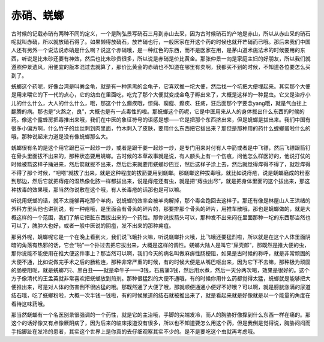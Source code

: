 赤硝、蜣螂
================

古时候的记载赤硝有两种不同的定义，一个是陶弘景写硝石三月到赤山去采，因为古时候硝石的产地是赤山，所以从赤山采的硝石呢就叫赤硝，所以就放硝石得了。如果懒得放硝石，放芒硝也行，一般医家在开这个药的时候也就开芒硝而已哦。那后来我们中国人还有另外一个说法说赤硝是什么啊？说这个赤硝哦，是一种红色的东西，而不是医家在用，是茅山道术施法术的时候要用的东西，听说是比朱砂还要有神效，然后也比朱砂贵很多，所以说是赤硝是价比黄金。那张仲景一向是家庭主妇的好朋友，所以我们就遵照仲景遗风，用便宜的版本混过去就算了，那价比黄金的赤硝也不知道在哪里有卖啊，我都买不到的时候，不知道各位要怎么买到了。

蜣螂这个药呢，好像台湾是叫粪金龟，就是有一种黑黑的金龟子，它喜欢推一坨大便，然后找一个坑把大便埋起来。其实那个大便是用来喂它的下一代的点心，它的幼虫在里面吃，吃完了那个大便就变成金龟子孵出来了，大概是这样的一种昆虫。它又是治疗小儿的什么什么，大人的什么什么，哦，那这个什么癫疾哦，惊痫、瘈瘲、癫疾、狂疡，狂后面那个字要念yang哦，就是气血往上翻腾的病。那也是“火熬之，良”，大概也是有一点毒性的啦。那蜣螂这个药呢，它是中医用来从人的身体拔出什么东西的时候的药。像这个露蜂房把毒推出来哦，我们在中医的象征符号的语感是想——它是把那个东西挤出来，但是蜣螂是拔出来。我们中国有很多小偏方啊，什么竹子的丝丝刺到肉里面，竹木刺入了皮肤，要用什么东西把它拔出来？那但是那种用的药什么螳螂蛋啦什么的哦，那种说起来力道是没有像蜣螂那么大。

蜣螂很有名的是这个用它跟巴豆一起炒一炒，或者是跟干姜一起炒一炒，是专门用来对付有人中箭或者是中飞镖，然后飞镖跟箭钉在骨头里面拔不出来的，那种状态要用蜣螂。古时候的本草故事就是说，有人额头上有一个伤痕，问他怎么样医好的，他说打仗的时候被箭这样子捅进来，然后箭就拔不出来，然后后来就要用蜣螂炒巴豆，然后这样子涂上去，然后就觉得痒得不得了，就趁痒得不得了那个时候，“吧嗒”就拔了出来，就是这种程度的拔箭要用到蜣螂。那蜣螂这种拔毒哦，就比如说痔疮，说是蜣螂磨成的粉塞到那边，然后它就把痔疮的湿热像化脓一样都拔出来，说是痔疮还有虫，就是把“痔虫出尽”，就是把身体里面的这个拔出来，那这种拔毒的效果哦，那当然你说敷在这个哦，有人长毒疮的话那也是可以嘛。

听说用蜣螂的话，就不太能够再吃那个羊肉，说蜣螂的效率会被羊肉解掉，那个毒会跑回去这样子。那还有像是林屋山人王洪绪的外科方里头他也讲到说，有一种疮哦，是里面会有骨头的碎片的，那要排那个骨头的碎片，用推车散哦，那也是蜣螂做的，就是大概这样的一个范围，我们了解它把脏东西拔出来的一个药性。那你说拔箭头可以，那种发不出来闷在里面那种一坨的东西那当然也可以了，脾肿大也好，或者一般中医说的阴疽，发不出来的那种痈疽。

那另外呢，蜣螂呢它是一个在晚上看到火，我们说飞蛾扑火嘛，听说蜣螂扑火哦，比飞蛾还要猛烈啦，所以就是在这个人体里面阴暗的角落有热邪的话，它会“啪”一个扑过去把它拔出来，大概是这样的调性。蜣螂大陆人是叫它“屎壳郎”，那既然是推大便的虫，那你说能不能使用在推大便这件事上？那当然可以啊，我们今天的病名叫做麻痹性肠梗阻，如果是古时候的称呼，就是非常顽固的大便不通，比如说做完手术之后的肠粘连，那种非常严重的时候，有的时候大便是从嘴巴呕出来，因为它下不去嘛，那种极为顽固的肠梗阻呢，就是蜣螂7只、黑白丑——就是牵牛子——3钱，石菖蒲3钱，然后用水煮，然后一天分两次喝，效果是很好的。这个方子像清代的王孟英就非常喜欢把蜣螂放到煎剂。那种很猛烈的大便不通哦，有的时候你用什么药都觉得太猛，蜣螂就是能够把大便推出来，可是对人体的伤害倒不很凶猛的哦。那既然通了大便了哦，那就顺便通通小便好不好哦？可以啊，就是膀胱涨满的尿道结石哦，吃了蜣螂粉啦，大概一次半钱一钱啦，有的时候尿道的结石就被推出来了，就是看起来就是好像就是以一个能量的角度在看待这味药哦。

那当然蜣螂有一个名医别录很强调的一个药性，就是它的主治哦，手脚的尖端发冷，而人的胸胁好像撑到什么东西一样在痛的。那这个的话好像又有点像厥阴病了，因为后来的临床报道没有很多，所以也不知道要怎么用这个药，但是我倒是觉得说，胸胁闷闷而手指脚趾在发冷的患者，其实这个世界上是你真的去仔细观察其实不少的。是不是要吃这个虫就再考虑哦。
